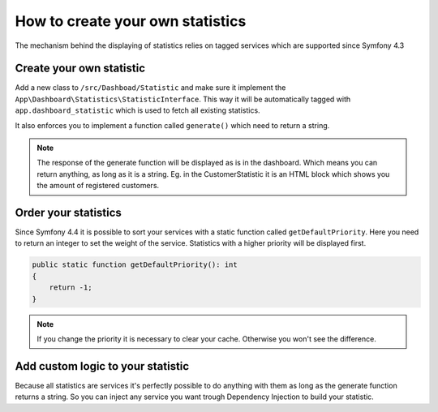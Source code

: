 How to create your own statistics
=================================

The mechanism behind the displaying of statistics relies on tagged services which are supported since Symfony 4.3

Create your own statistic
-------------------------
Add a new class to ``/src/Dashboad/Statistic`` and make sure it implement the ``App\Dashboard\Statistics\StatisticInterface``.
This way it will be automatically tagged with ``app.dashboard_statistic`` which is used to fetch all existing statistics.

It also enforces you to implement a function called ``generate()`` which need to return a string.

.. note::
    The response of the generate function will be displayed as is in the dashboard.
    Which means you can return anything, as long as it is a string.
    Eg. in the CustomerStatistic it is an HTML block which shows you the amount of registered customers.

Order your statistics
---------------------

Since Symfony 4.4 it is possible to sort your services with a static function called ``getDefaultPriority``.
Here you need to return an integer to set the weight of the service. Statistics with a higher priority will be displayed first.

.. code-block:: php

    public static function getDefaultPriority(): int
    {
        return -1;
    }


.. note::
    If you change the priority it is necessary to clear your cache. Otherwise you won't see the difference.

Add custom logic to your statistic
----------------------------------

Because all statistics are services it's perfectly possible to do anything with them as long as the generate function
returns a string. So you can inject any service you want trough Dependency Injection to build your statistic.